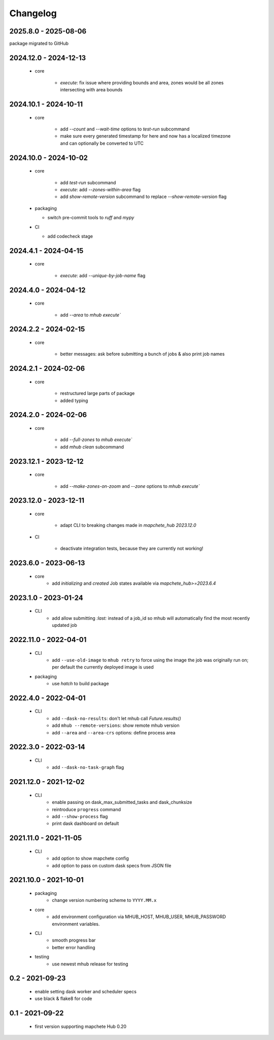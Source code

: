 #########
Changelog
#########


---------------------
2025.8.0 - 2025-08-06
---------------------

package migrated to GitHub


----------------------
2024.12.0 - 2024-12-13
----------------------

    * core

        * `execute`: fix issue where providing bounds and area, zones would be all zones intersecting with area bounds


----------------------
2024.10.1 - 2024-10-11
----------------------

    * core

        * add `--count` and `--wait-time` options to `test-run` subcommand
        * make sure every generated timestamp for here and now has a localized timezone and can optionally be converted to UTC


----------------------
2024.10.0 - 2024-10-02
----------------------

    * core

        * add `test-run` subcommand
        * `execute`: add `--zones-within-area` flag
        * add `show-remote-version` subcommand to replace `--show-remote-version` flag
  
    * packaging

      * switch pre-commit tools to `ruff` and `mypy`
      
    * CI

      * add codecheck stage


---------------------
2024.4.1 - 2024-04-15
---------------------

    * core

        * `execute`: add `--unique-by-job-name` flag

---------------------
2024.4.0 - 2024-04-12
---------------------

    * core

        * add `--area` to `mhub execute``


---------------------
2024.2.2 - 2024-02-15
---------------------

    * core

        * better messages: ask before submitting a bunch of jobs & also print job names


---------------------
2024.2.1 - 2024-02-06
---------------------

    * core

        * restructured large parts of package
        * added typing


---------------------
2024.2.0 - 2024-02-06
---------------------

    * core

        * add `--full-zones` to `mhub execute``
        * add `mhub clean` subcommand


----------------------
2023.12.1 - 2023-12-12
----------------------

    * core

        * add `--make-zones-on-zoom` and `--zone` options to `mhub execute``


----------------------
2023.12.0 - 2023-12-11
----------------------

    * core

        * adapt CLI to breaking changes made in `mapchete_hub` `2023.12.0`

    * CI

        * deactivate integration tests, because they are currently not working!


---------------------
2023.6.0 - 2023-06-13
---------------------

    * core
        * add `initializing` and `created` Job states available via `mapchete_hub>=2023.6.4`


---------------------
2023.1.0 - 2023-01-24
---------------------

    * CLI
        * add allow submitting `:last:` instead of a job_id so mhub will automatically find the most recently updated job


----------------------
2022.11.0 - 2022-04-01
----------------------

    * CLI
        * add ``--use-old-image`` to ``mhub retry`` to force using the image the job was originally run on; per default the currently deployed image is used
    
    * packaging
        * use `hatch` to build package


---------------------
2022.4.0 - 2022-04-01
---------------------

    * CLI
        * add ``--dask-no-results``: don't let mhub call `Future.results()`
        * add ``mhub --remote-versions``: show remote mhub version
        * add ``--area`` and ``--area-crs`` options: define process area


---------------------
2022.3.0 - 2022-03-14
---------------------

    * CLI
        * add ``--dask-no-task-graph`` flag


----------------------
2021.12.0 - 2021-12-02
----------------------

    * CLI
        * enable passing on dask_max_submitted_tasks and dask_chunksize
        * reintroduce ``progress`` command
        * add ``--show-process`` flag
        * print dask dashboard on default

----------------------
2021.11.0 - 2021-11-05
----------------------

    * CLI
        * add option to show mapchete config
        * add option to pass on custom dask specs from JSON file

----------------------
2021.10.0 - 2021-10-01
----------------------

    * packaging
        * change version numbering scheme to ``YYYY.MM.x``

    * core
        * add environment configuration via MHUB_HOST, MHUB_USER, MHUB_PASSWORD environment variables.

    * CLI
        * smooth progress bar
        * better error handling

    * testing
        * use newest mhub release for testing

----------------
0.2 - 2021-09-23
----------------
    * enable setting dask worker and scheduler specs
    * use black & flake8 for code


----------------
0.1 - 2021-09-22
----------------
    * first version supporting mapchete Hub 0.20